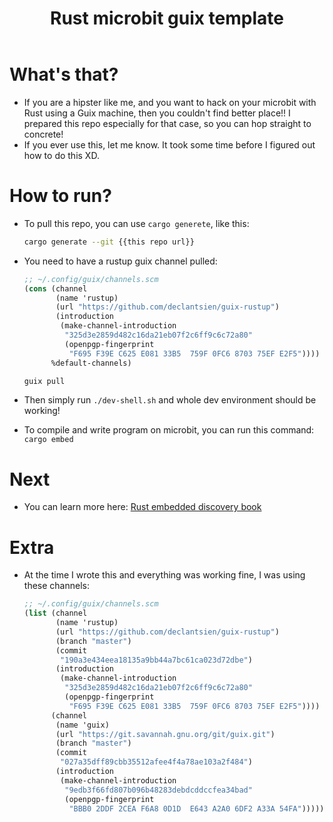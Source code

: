 #+TITLE: Rust microbit guix template

* What's that?
- If you are a hipster like me, and you want to hack on your microbit
  with Rust using a Guix machine, then you couldn't find better
  place!! I prepared this repo especially for that case, so you can
  hop straight to concrete!
- If you ever use this, let me know. It took some time before I
  figured out how to do this XD.

* How to run?
- To pull this repo, you can use =cargo generete=, like this:
  #+begin_src sh
    cargo generate --git {{this repo url}}
  #+end_src

- You need to have a rustup guix channel pulled:
  #+begin_src scheme
    ;; ~/.config/guix/channels.scm
    (cons (channel
           (name 'rustup)
           (url "https://github.com/declantsien/guix-rustup")
           (introduction
            (make-channel-introduction
             "325d3e2859d482c16da21eb07f2c6ff9c6c72a80"
             (openpgp-fingerprint
              "F695 F39E C625 E081 33B5  759F 0FC6 8703 75EF E2F5"))))
          %default-channels)
  #+end_src

  #+begin_src sh
    guix pull
  #+end_src

- Then simply run =./dev-shell.sh= and whole dev environment should be
  working!

- To compile and write program on microbit, you can run this command: =cargo embed=

* Next
- You can learn more here: [[https://docs.rust-embedded.org/discovery/microbit/index.html][Rust embedded discovery book]]

* Extra
- At the time I wrote this and everything was working fine, I was using these channels:
  #+begin_src scheme
    ;; ~/.config/guix/channels.scm
    (list (channel
           (name 'rustup)
           (url "https://github.com/declantsien/guix-rustup")
           (branch "master")
           (commit
            "190a3e434eea18135a9bb44a7bc61ca023d72dbe")
           (introduction
            (make-channel-introduction
             "325d3e2859d482c16da21eb07f2c6ff9c6c72a80"
             (openpgp-fingerprint
              "F695 F39E C625 E081 33B5  759F 0FC6 8703 75EF E2F5"))))
          (channel
           (name 'guix)
           (url "https://git.savannah.gnu.org/git/guix.git")
           (branch "master")
           (commit
            "027a35dff89cbb35512afee4f4a78ae103a2f484")
           (introduction
            (make-channel-introduction
             "9edb3f66fd807b096b48283debdcddccfea34bad"
             (openpgp-fingerprint
              "BBB0 2DDF 2CEA F6A8 0D1D  E643 A2A0 6DF2 A33A 54FA")))))
  #+end_src

